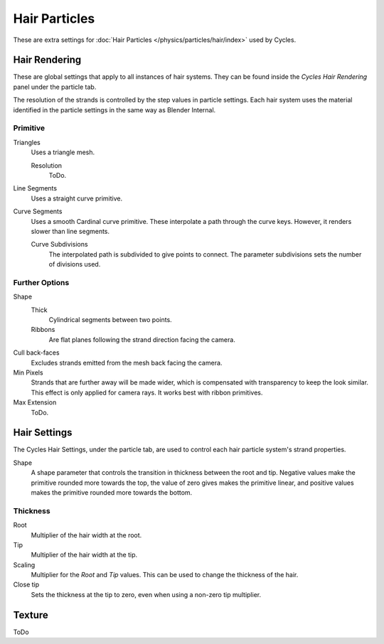 
**************
Hair Particles
**************

These are extra settings for :doc:`Hair Particles </physics/particles/hair/index>` used by Cycles.


Hair Rendering
==============

These are global settings that apply to all instances of hair systems.
They can be found inside the *Cycles Hair Rendering* panel under the particle tab.

.. Which also can to be deactivated.

The resolution of the strands is controlled by the step values in particle settings.
Each hair system uses the material identified in the particle settings in the same way as Blender Internal. 


Primitive
---------

Triangles
   Uses a triangle mesh.

   Resolution
      ToDo.
Line Segments
   Uses a straight curve primitive.
Curve Segments
   Uses a smooth Cardinal curve primitive. These interpolate a path through the curve keys.
   However, it renders slower than line segments.

   Curve Subdivisions
      The interpolated path is subdivided to give points to connect.
      The parameter subdivisions sets the number of divisions used.


Further Options
---------------

Shape
   Thick
      Cylindrical segments between two points.
   Ribbons
      Are flat planes following the strand direction facing the camera.
Cull back-faces
   Excludes strands emitted from the mesh back facing the camera.
Min Pixels
   Strands that are further away will be made wider, which is compensated with transparency to keep the look similar.
   This effect is only applied for camera rays. It works best with ribbon primitives.
Max Extension
   ToDo.


Hair Settings
=============

The Cycles Hair Settings, under the particle tab, are used to control each hair particle system's strand properties. 

Shape
   A shape parameter that controls the transition in thickness between the root and tip.
   Negative values make the primitive rounded more towards the top,
   the value of zero gives makes the primitive linear,
   and positive values makes the primitive rounded more towards the bottom.


Thickness
---------

Root
   Multiplier of the hair width at the root.
Tip
   Multiplier of the hair width at the tip.
Scaling
   Multiplier for the *Root* and *Tip* values. This can be used to change the thickness of the hair.

   .. Particle width scaling relative to the object scale.

Close tip
   Sets the thickness at the tip to zero, even when using a non-zero tip multiplier.


Texture
=======

ToDo
